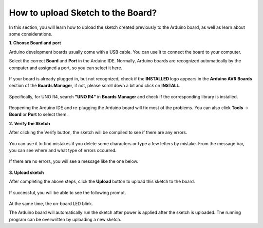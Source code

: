 How to upload Sketch to the Board?
=============================================

In this section, you will learn how to upload the sketch created previously to the Arduino board, as well as learn about some considerations.

**1. Choose Board and port**

Arduino development boards usually come with a USB cable. You can use it to connect the board to your computer.

Select the correct **Board** and **Port** in the Arduino IDE. Normally, Arduino boards are recognized automatically by the computer and assigned a port, so you can select it here.

    .. image:: img/board_port.png
        :width: 90%


If your board is already plugged in, but not recognized, check if the **INSTALLED** logo appears in the **Arduino AVR Boards** section of the **Boards Manager**, if not, please scroll down a bit and click on **INSTALL**.

    .. image:: img/upload1.png
        :width: 90%

Specifically, for UNO R4, search **"UNO R4"** in **Boards Manager** and check if the corresponding library is installed.

    .. image:: img/install_uno_r4_lib.png
        :width: 90%

Reopening the Arduino IDE and re-plugging the Arduino board will fix most of the problems. You can also click **Tools** -> **Board** or **Port** to select them.


**2. Verify the Sketch**

After clicking the Verify button, the sketch will be compiled to see if there are any errors.

    .. image:: img/sp221014_174532.png
        :width: 90%

You can use it to find mistakes if you delete some characters or type a few letters by mistake. From the message bar, you can see where and what type of errors occurred. 

    .. image:: img/sp221014_175307.png
        :width: 90%

If there are no errors, you will see a message like the one below.

    .. image:: img/sp221014_175512.png
        :width: 90%


**3. Upload sketch**

After completing the above steps, click the **Upload** button to upload this sketch to the board.

    .. image:: img/sp221014_175614.png
        :width: 90%

If successful, you will be able to see the following prompt.

    .. image:: img/sp221014_175654.png
        :width: 90%

At the same time, the on-board LED blink.

.. image:: img/1_led.jpg
    :width: 400
    :align: center

.. raw:: html
    
    <br/>

The Arduino board will automatically run the sketch after power is applied after the sketch is uploaded. The running program can be overwritten by uploading a new sketch.




